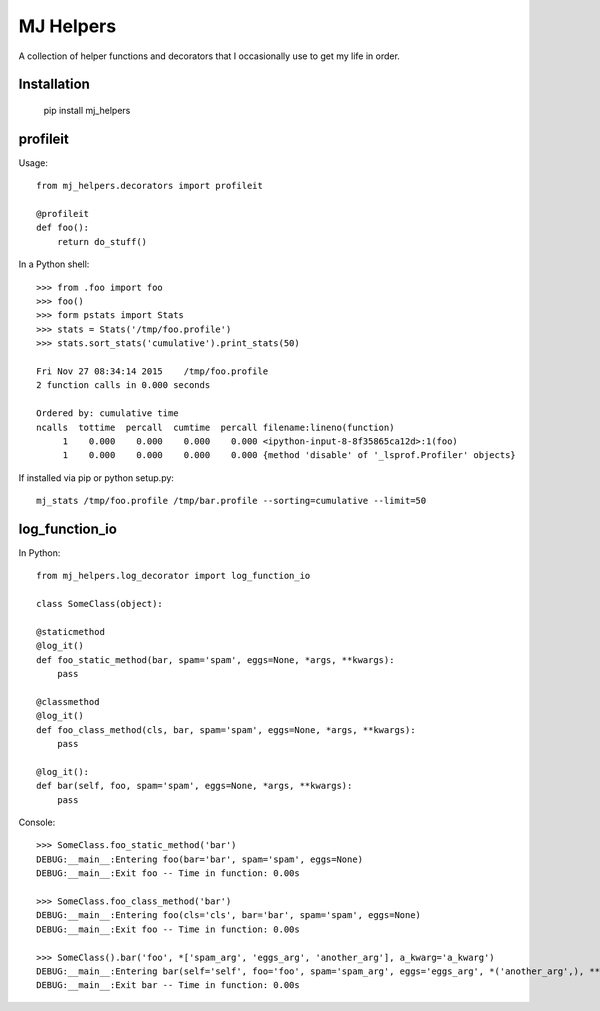 MJ Helpers
==========

A collection of helper functions and decorators that I occasionally use to get
my life in order.

Installation
------------

    pip install mj_helpers

profileit
---------

Usage::

    from mj_helpers.decorators import profileit

    @profileit
    def foo():
        return do_stuff()


In a Python shell::

    >>> from .foo import foo
    >>> foo()
    >>> form pstats import Stats
    >>> stats = Stats('/tmp/foo.profile')
    >>> stats.sort_stats('cumulative').print_stats(50)

    Fri Nov 27 08:34:14 2015    /tmp/foo.profile
    2 function calls in 0.000 seconds

    Ordered by: cumulative time
    ncalls  tottime  percall  cumtime  percall filename:lineno(function)
         1    0.000    0.000    0.000    0.000 <ipython-input-8-8f35865ca12d>:1(foo)
         1    0.000    0.000    0.000    0.000 {method 'disable' of '_lsprof.Profiler' objects}
         
If installed via pip or python setup.py::

    mj_stats /tmp/foo.profile /tmp/bar.profile --sorting=cumulative --limit=50

log_function_io
---------------

In Python:: 

    from mj_helpers.log_decorator import log_function_io
    
    class SomeClass(object):

    @staticmethod
    @log_it()
    def foo_static_method(bar, spam='spam', eggs=None, *args, **kwargs):
        pass

    @classmethod
    @log_it()
    def foo_class_method(cls, bar, spam='spam', eggs=None, *args, **kwargs):
        pass

    @log_it():
    def bar(self, foo, spam='spam', eggs=None, *args, **kwargs):
        pass
        
Console::

    >>> SomeClass.foo_static_method('bar')
    DEBUG:__main__:Entering foo(bar='bar', spam='spam', eggs=None)
    DEBUG:__main__:Exit foo -- Time in function: 0.00s

    >>> SomeClass.foo_class_method('bar')
    DEBUG:__main__:Entering foo(cls='cls', bar='bar', spam='spam', eggs=None)
    DEBUG:__main__:Exit foo -- Time in function: 0.00s

    >>> SomeClass().bar('foo', *['spam_arg', 'eggs_arg', 'another_arg'], a_kwarg='a_kwarg')
    DEBUG:__main__:Entering bar(self='self', foo='foo', spam='spam_arg', eggs='eggs_arg', *('another_arg',), **{'a_kwarg': 'a_kwarg'})
    DEBUG:__main__:Exit bar -- Time in function: 0.00s
